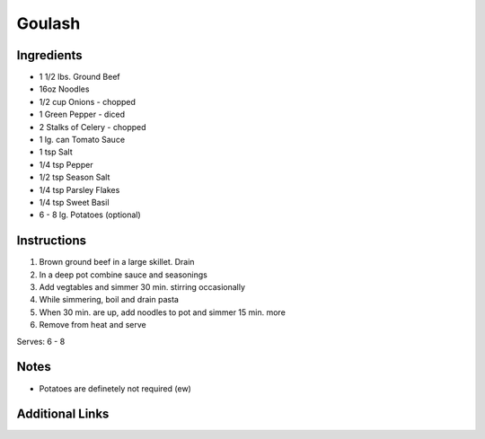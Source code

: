 Goulash
=======

Ingredients
-----------

* 1 1/2 lbs. Ground Beef
* 16oz Noodles
* 1/2 cup Onions - chopped
* 1 Green Pepper - diced
* 2 Stalks of Celery - chopped
* 1 lg. can Tomato Sauce
* 1 tsp Salt
* 1/4 tsp Pepper
* 1/2 tsp Season Salt
* 1/4 tsp Parsley Flakes
* 1/4 tsp Sweet Basil
* 6 - 8 lg. Potatoes (optional)

Instructions
------------

#. Brown ground beef in a large skillet. Drain
#. In a deep pot combine sauce and seasonings
#. Add vegtables and simmer 30 min. stirring occasionally
#. While simmering, boil and drain pasta
#. When 30 min. are up, add noodles to pot and simmer 15 min. more
#. Remove from heat and serve

Serves: 6 - 8

Notes
-----
* Potatoes are definetely not required (ew)

Additional Links
----------------
